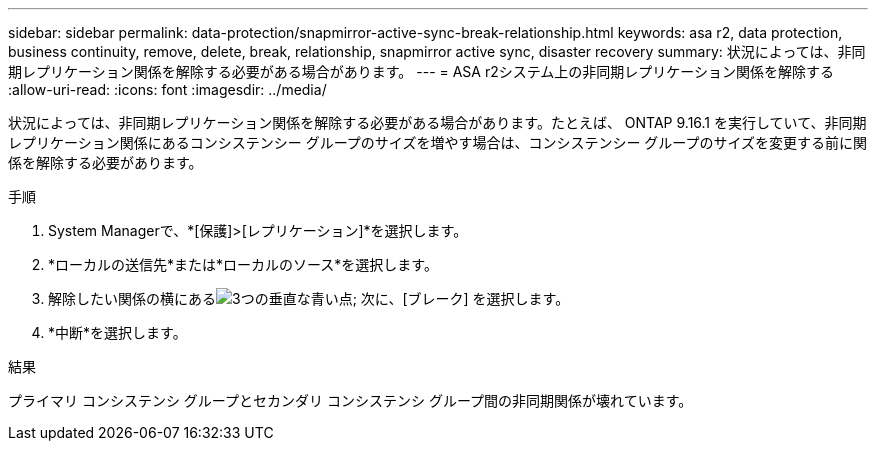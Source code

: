 ---
sidebar: sidebar 
permalink: data-protection/snapmirror-active-sync-break-relationship.html 
keywords: asa r2, data protection, business continuity, remove, delete, break, relationship, snapmirror active sync, disaster recovery 
summary: 状況によっては、非同期レプリケーション関係を解除する必要がある場合があります。 
---
= ASA r2システム上の非同期レプリケーション関係を解除する
:allow-uri-read: 
:icons: font
:imagesdir: ../media/


[role="lead"]
状況によっては、非同期レプリケーション関係を解除する必要がある場合があります。たとえば、 ONTAP 9.16.1 を実行していて、非同期レプリケーション関係にあるコンシステンシー グループのサイズを増やす場合は、コンシステンシー グループのサイズを変更する前に関係を解除する必要があります。

.手順
. System Managerで、*[保護]>[レプリケーション]*を選択します。
. *ローカルの送信先*または*ローカルのソース*を選択します。
. 解除したい関係の横にあるimage:icon_kabob.gif["3つの垂直な青い点"]; 次に、[ブレーク] を選択します。
. *中断*を選択します。


.結果
プライマリ コンシステンシ グループとセカンダリ コンシステンシ グループ間の非同期関係が壊れています。
